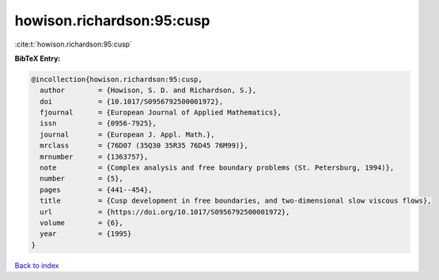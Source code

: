 howison.richardson:95:cusp
==========================

:cite:t:`howison.richardson:95:cusp`

**BibTeX Entry:**

.. code-block:: bibtex

   @incollection{howison.richardson:95:cusp,
     author        = {Howison, S. D. and Richardson, S.},
     doi           = {10.1017/S0956792500001972},
     fjournal      = {European Journal of Applied Mathematics},
     issn          = {0956-7925},
     journal       = {European J. Appl. Math.},
     mrclass       = {76D07 (35Q30 35R35 76D45 76M99)},
     mrnumber      = {1363757},
     note          = {Complex analysis and free boundary problems (St. Petersburg, 1994)},
     number        = {5},
     pages         = {441--454},
     title         = {Cusp development in free boundaries, and two-dimensional slow viscous flows},
     url           = {https://doi.org/10.1017/S0956792500001972},
     volume        = {6},
     year          = {1995}
   }

`Back to index <../By-Cite-Keys.html>`_
